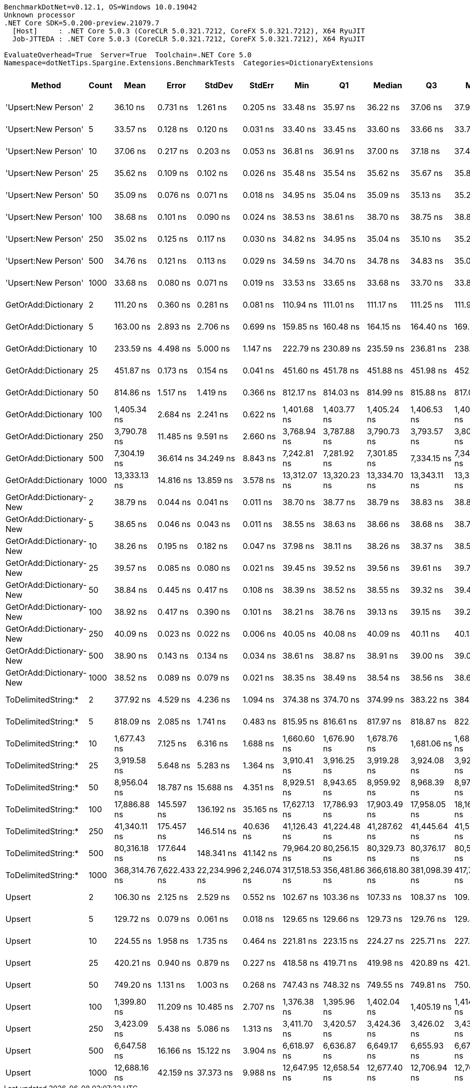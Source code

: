....
BenchmarkDotNet=v0.12.1, OS=Windows 10.0.19042
Unknown processor
.NET Core SDK=5.0.200-preview.21079.7
  [Host]     : .NET Core 5.0.3 (CoreCLR 5.0.321.7212, CoreFX 5.0.321.7212), X64 RyuJIT
  Job-JTTEDA : .NET Core 5.0.3 (CoreCLR 5.0.321.7212, CoreFX 5.0.321.7212), X64 RyuJIT

EvaluateOverhead=True  Server=True  Toolchain=.NET Core 5.0  
Namespace=dotNetTips.Spargine.Extensions.BenchmarkTests  Categories=DictionaryExtensions  
....
[options="header"]
|===
|                   Method|  Count|           Mean|         Error|         StdDev|        StdErr|            Min|             Q1|         Median|             Q3|            Max|          Op/s|  CI99.9% Margin|  Iterations|  Kurtosis|  MValue|  Skewness|  Rank|  LogicalGroup|  Baseline|  Code Size|    Gen 0|    Gen 1|    Gen 2|  Allocated
|      'Upsert:New Person'|      2|       36.10 ns|      0.731 ns|       1.261 ns|      0.205 ns|       33.48 ns|       35.97 ns|       36.22 ns|       37.06 ns|       37.94 ns|  27,703,504.0|       0.7311 ns|       38.00|     2.720|   2.000|   -0.8877|     4|             *|        No|      284 B|        -|        -|        -|          -
|      'Upsert:New Person'|      5|       33.57 ns|      0.128 ns|       0.120 ns|      0.031 ns|       33.40 ns|       33.45 ns|       33.60 ns|       33.66 ns|       33.75 ns|  29,790,255.8|       0.1284 ns|       15.00|     1.315|   2.000|   -0.0445|     1|             *|        No|      284 B|        -|        -|        -|          -
|      'Upsert:New Person'|     10|       37.06 ns|      0.217 ns|       0.203 ns|      0.053 ns|       36.81 ns|       36.91 ns|       37.00 ns|       37.18 ns|       37.49 ns|  26,983,963.8|       0.2174 ns|       15.00|     2.185|   2.000|    0.5928|     5|             *|        No|      284 B|        -|        -|        -|          -
|      'Upsert:New Person'|     25|       35.62 ns|      0.109 ns|       0.102 ns|      0.026 ns|       35.48 ns|       35.54 ns|       35.62 ns|       35.67 ns|       35.81 ns|  28,073,943.3|       0.1094 ns|       15.00|     1.901|   2.000|    0.3462|     3|             *|        No|      284 B|        -|        -|        -|          -
|      'Upsert:New Person'|     50|       35.09 ns|      0.076 ns|       0.071 ns|      0.018 ns|       34.95 ns|       35.04 ns|       35.09 ns|       35.13 ns|       35.20 ns|  28,498,464.8|       0.0761 ns|       15.00|     1.904|   2.000|   -0.1688|     2|             *|        No|      284 B|        -|        -|        -|          -
|      'Upsert:New Person'|    100|       38.68 ns|      0.101 ns|       0.090 ns|      0.024 ns|       38.53 ns|       38.61 ns|       38.70 ns|       38.75 ns|       38.84 ns|  25,852,176.7|       0.1010 ns|       14.00|     1.892|   2.000|   -0.1269|     6|             *|        No|      284 B|        -|        -|        -|          -
|      'Upsert:New Person'|    250|       35.02 ns|      0.125 ns|       0.117 ns|      0.030 ns|       34.82 ns|       34.95 ns|       35.04 ns|       35.10 ns|       35.23 ns|  28,551,896.3|       0.1251 ns|       15.00|     1.880|   2.000|   -0.1249|     2|             *|        No|      284 B|        -|        -|        -|          -
|      'Upsert:New Person'|    500|       34.76 ns|      0.121 ns|       0.113 ns|      0.029 ns|       34.59 ns|       34.70 ns|       34.78 ns|       34.83 ns|       35.02 ns|  28,765,049.2|       0.1209 ns|       15.00|     2.583|   2.000|    0.3318|     2|             *|        No|      284 B|        -|        -|        -|          -
|      'Upsert:New Person'|   1000|       33.68 ns|      0.080 ns|       0.071 ns|      0.019 ns|       33.53 ns|       33.65 ns|       33.68 ns|       33.70 ns|       33.81 ns|  29,691,762.3|       0.0800 ns|       14.00|     2.788|   2.000|   -0.0842|     1|             *|        No|      284 B|        -|        -|        -|          -
|      GetOrAdd:Dictionary|      2|      111.20 ns|      0.360 ns|       0.281 ns|      0.081 ns|      110.94 ns|      111.01 ns|      111.17 ns|      111.25 ns|      111.96 ns|   8,993,004.8|       0.3603 ns|       12.00|     4.596|   2.000|    1.4508|    10|             *|        No|      592 B|   0.0060|        -|        -|       56 B
|      GetOrAdd:Dictionary|      5|      163.00 ns|      2.893 ns|       2.706 ns|      0.699 ns|      159.85 ns|      160.48 ns|      164.15 ns|      164.40 ns|      169.73 ns|   6,135,081.6|       2.8927 ns|       15.00|     2.983|   2.000|    0.7075|    12|             *|        No|      592 B|   0.0060|        -|        -|       56 B
|      GetOrAdd:Dictionary|     10|      233.59 ns|      4.498 ns|       5.000 ns|      1.147 ns|      222.79 ns|      230.89 ns|      235.59 ns|      236.81 ns|      238.89 ns|   4,281,091.0|       4.4983 ns|       19.00|     2.614|   2.000|   -1.0200|    14|             *|        No|      592 B|   0.0060|        -|        -|       56 B
|      GetOrAdd:Dictionary|     25|      451.87 ns|      0.173 ns|       0.154 ns|      0.041 ns|      451.60 ns|      451.78 ns|      451.88 ns|      451.98 ns|      452.13 ns|   2,213,038.6|       0.1735 ns|       14.00|     1.869|   2.000|   -0.1299|    17|             *|        No|      592 B|   0.0057|        -|        -|       56 B
|      GetOrAdd:Dictionary|     50|      814.86 ns|      1.517 ns|       1.419 ns|      0.366 ns|      812.17 ns|      814.03 ns|      814.99 ns|      815.88 ns|      817.01 ns|   1,227,204.2|       1.5166 ns|       15.00|     1.995|   2.000|   -0.1689|    19|             *|        No|      592 B|   0.0057|        -|        -|       56 B
|      GetOrAdd:Dictionary|    100|    1,405.34 ns|      2.684 ns|       2.241 ns|      0.622 ns|    1,401.68 ns|    1,403.77 ns|    1,405.24 ns|    1,406.53 ns|    1,408.94 ns|     711,569.9|       2.6839 ns|       13.00|     1.780|   2.000|    0.0818|    20|             *|        No|      592 B|   0.0057|        -|        -|       56 B
|      GetOrAdd:Dictionary|    250|    3,790.78 ns|     11.485 ns|       9.591 ns|      2.660 ns|    3,768.94 ns|    3,787.88 ns|    3,790.73 ns|    3,793.57 ns|    3,809.38 ns|     263,797.9|      11.4855 ns|       13.00|     3.413|   2.000|   -0.2337|    23|             *|        No|      592 B|        -|        -|        -|       56 B
|      GetOrAdd:Dictionary|    500|    7,304.19 ns|     36.614 ns|      34.249 ns|      8.843 ns|    7,242.81 ns|    7,281.92 ns|    7,301.85 ns|    7,334.15 ns|    7,348.55 ns|     136,907.8|      36.6143 ns|       15.00|     1.689|   2.000|   -0.3004|    26|             *|        No|      592 B|        -|        -|        -|       56 B
|      GetOrAdd:Dictionary|   1000|   13,333.13 ns|     14.816 ns|      13.859 ns|      3.578 ns|   13,312.07 ns|   13,320.23 ns|   13,334.70 ns|   13,343.11 ns|   13,355.45 ns|      75,001.2|      14.8157 ns|       15.00|     1.594|   2.000|    0.1059|    29|             *|        No|      592 B|        -|        -|        -|       56 B
|  GetOrAdd:Dictionary-New|      2|       38.79 ns|      0.044 ns|       0.041 ns|      0.011 ns|       38.70 ns|       38.77 ns|       38.79 ns|       38.83 ns|       38.85 ns|  25,778,203.0|       0.0439 ns|       15.00|     2.382|   2.000|   -0.4104|     6|             *|        No|      440 B|        -|        -|        -|          -
|  GetOrAdd:Dictionary-New|      5|       38.65 ns|      0.046 ns|       0.043 ns|      0.011 ns|       38.55 ns|       38.63 ns|       38.66 ns|       38.68 ns|       38.73 ns|  25,871,282.1|       0.0462 ns|       15.00|     3.219|   2.000|   -0.4679|     6|             *|        No|      440 B|        -|        -|        -|          -
|  GetOrAdd:Dictionary-New|     10|       38.26 ns|      0.195 ns|       0.182 ns|      0.047 ns|       37.98 ns|       38.11 ns|       38.26 ns|       38.37 ns|       38.56 ns|  26,134,454.7|       0.1946 ns|       15.00|     1.699|   2.000|    0.0530|     6|             *|        No|      440 B|        -|        -|        -|          -
|  GetOrAdd:Dictionary-New|     25|       39.57 ns|      0.085 ns|       0.080 ns|      0.021 ns|       39.45 ns|       39.52 ns|       39.56 ns|       39.61 ns|       39.70 ns|  25,272,400.0|       0.0853 ns|       15.00|     1.862|   2.000|    0.3366|     7|             *|        No|      440 B|        -|        -|        -|          -
|  GetOrAdd:Dictionary-New|     50|       38.84 ns|      0.445 ns|       0.417 ns|      0.108 ns|       38.39 ns|       38.52 ns|       38.55 ns|       39.32 ns|       39.40 ns|  25,748,730.3|       0.4454 ns|       15.00|     1.093|   2.000|    0.3643|     6|             *|        No|      440 B|        -|        -|        -|          -
|  GetOrAdd:Dictionary-New|    100|       38.92 ns|      0.417 ns|       0.390 ns|      0.101 ns|       38.21 ns|       38.76 ns|       39.13 ns|       39.15 ns|       39.20 ns|  25,695,200.2|       0.4168 ns|       15.00|     1.948|   2.000|   -0.9743|     6|             *|        No|      440 B|        -|        -|        -|          -
|  GetOrAdd:Dictionary-New|    250|       40.09 ns|      0.023 ns|       0.022 ns|      0.006 ns|       40.05 ns|       40.08 ns|       40.09 ns|       40.11 ns|       40.13 ns|  24,942,628.0|       0.0231 ns|       15.00|     2.195|   2.000|   -0.2251|     8|             *|        No|      440 B|        -|        -|        -|          -
|  GetOrAdd:Dictionary-New|    500|       38.90 ns|      0.143 ns|       0.134 ns|      0.034 ns|       38.61 ns|       38.87 ns|       38.91 ns|       39.00 ns|       39.09 ns|  25,705,375.6|       0.1428 ns|       15.00|     2.509|   2.000|   -0.6655|     6|             *|        No|      440 B|        -|        -|        -|          -
|  GetOrAdd:Dictionary-New|   1000|       38.52 ns|      0.089 ns|       0.079 ns|      0.021 ns|       38.35 ns|       38.49 ns|       38.54 ns|       38.56 ns|       38.66 ns|  25,957,495.3|       0.0886 ns|       14.00|     2.906|   2.000|   -0.5241|     6|             *|        No|      440 B|        -|        -|        -|          -
|      ToDelimitedString:*|      2|      377.92 ns|      4.529 ns|       4.236 ns|      1.094 ns|      374.38 ns|      374.70 ns|      374.99 ns|      383.22 ns|      384.25 ns|   2,646,070.1|       4.5289 ns|       15.00|     1.299|   2.000|    0.5664|    15|             *|        No|      655 B|   0.0715|        -|        -|      656 B
|      ToDelimitedString:*|      5|      818.09 ns|      2.085 ns|       1.741 ns|      0.483 ns|      815.95 ns|      816.61 ns|      817.97 ns|      818.87 ns|      822.12 ns|   1,222,360.4|       2.0854 ns|       13.00|     2.745|   2.000|    0.7502|    19|             *|        No|      655 B|   0.1736|        -|        -|     1600 B
|      ToDelimitedString:*|     10|    1,677.43 ns|      7.125 ns|       6.316 ns|      1.688 ns|    1,660.60 ns|    1,676.90 ns|    1,678.76 ns|    1,681.06 ns|    1,684.10 ns|     596,150.3|       7.1251 ns|       14.00|     4.234|   2.000|   -1.4289|    21|             *|        No|      655 B|   0.3510|        -|        -|     3184 B
|      ToDelimitedString:*|     25|    3,919.58 ns|      5.648 ns|       5.283 ns|      1.364 ns|    3,910.41 ns|    3,916.25 ns|    3,919.28 ns|    3,924.08 ns|    3,927.33 ns|     255,129.1|       5.6483 ns|       15.00|     1.728|   2.000|   -0.0855|    24|             *|        No|      655 B|   0.8621|        -|        -|     7920 B
|      ToDelimitedString:*|     50|    8,956.04 ns|     18.787 ns|      15.688 ns|      4.351 ns|    8,929.51 ns|    8,943.65 ns|    8,959.92 ns|    8,968.39 ns|    8,972.52 ns|     111,656.5|      18.7875 ns|       13.00|     1.626|   2.000|   -0.5388|    27|             *|        No|      655 B|   3.2349|   0.0763|        -|    29128 B
|      ToDelimitedString:*|    100|   17,886.88 ns|    145.597 ns|     136.192 ns|     35.165 ns|   17,627.13 ns|   17,786.93 ns|   17,903.49 ns|   17,958.05 ns|   18,160.12 ns|      55,906.9|     145.5974 ns|       15.00|     2.365|   2.000|    0.0022|    30|             *|        No|      655 B|   6.3477|   0.3357|        -|    57800 B
|      ToDelimitedString:*|    250|   41,340.11 ns|    175.457 ns|     146.514 ns|     40.636 ns|   41,126.43 ns|   41,224.48 ns|   41,287.62 ns|   41,445.64 ns|   41,564.03 ns|      24,189.6|     175.4567 ns|       13.00|     1.327|   2.000|    0.1609|    31|             *|        No|      655 B|  13.2446|   1.4648|        -|   121272 B
|      ToDelimitedString:*|    500|   80,316.18 ns|    177.644 ns|     148.341 ns|     41.142 ns|   79,964.20 ns|   80,256.15 ns|   80,329.73 ns|   80,376.17 ns|   80,521.69 ns|      12,450.8|     177.6437 ns|       13.00|     3.069|   2.000|   -0.6832|    32|             *|        No|      655 B|  25.6348|   5.2490|        -|   232416 B
|      ToDelimitedString:*|   1000|  368,314.76 ns|  7,622.433 ns|  22,234.996 ns|  2,246.074 ns|  317,518.53 ns|  356,481.86 ns|  366,618.80 ns|  381,098.39 ns|  417,727.47 ns|       2,715.1|   7,622.4334 ns|       98.00|     2.615|   2.067|    0.0126|    33|             *|        No|      655 B|  49.8047|  22.4609|  13.6719|   454723 B
|                   Upsert|      2|      106.30 ns|      2.125 ns|       2.529 ns|      0.552 ns|      102.67 ns|      103.36 ns|      107.33 ns|      108.37 ns|      109.21 ns|   9,407,360.8|       2.1247 ns|       21.00|     1.371|   2.923|   -0.4123|     9|             *|        No|      436 B|   0.0061|        -|        -|       56 B
|                   Upsert|      5|      129.72 ns|      0.079 ns|       0.061 ns|      0.018 ns|      129.65 ns|      129.66 ns|      129.73 ns|      129.76 ns|      129.83 ns|   7,708,634.7|       0.0785 ns|       12.00|     1.561|   2.000|    0.1035|    11|             *|        No|      436 B|   0.0060|        -|        -|       56 B
|                   Upsert|     10|      224.55 ns|      1.958 ns|       1.735 ns|      0.464 ns|      221.81 ns|      223.15 ns|      224.27 ns|      225.71 ns|      227.82 ns|   4,453,288.4|       1.9576 ns|       14.00|     1.778|   2.000|    0.1911|    13|             *|        No|      436 B|   0.0060|        -|        -|       56 B
|                   Upsert|     25|      420.21 ns|      0.940 ns|       0.879 ns|      0.227 ns|      418.58 ns|      419.71 ns|      419.98 ns|      420.89 ns|      421.76 ns|   2,379,761.1|       0.9398 ns|       15.00|     2.030|   2.000|   -0.1245|    16|             *|        No|      436 B|   0.0057|        -|        -|       56 B
|                   Upsert|     50|      749.20 ns|      1.131 ns|       1.003 ns|      0.268 ns|      747.43 ns|      748.32 ns|      749.55 ns|      749.81 ns|      750.60 ns|   1,334,757.9|       1.1313 ns|       14.00|     1.759|   2.000|   -0.6346|    18|             *|        No|      436 B|   0.0057|        -|        -|       56 B
|                   Upsert|    100|    1,399.80 ns|     11.209 ns|      10.485 ns|      2.707 ns|    1,376.38 ns|    1,395.96 ns|    1,402.04 ns|    1,405.19 ns|    1,414.09 ns|     714,390.2|      11.2092 ns|       15.00|     2.849|   2.000|   -0.8178|    20|             *|        No|      436 B|   0.0057|        -|        -|       56 B
|                   Upsert|    250|    3,423.09 ns|      5.438 ns|       5.086 ns|      1.313 ns|    3,411.70 ns|    3,420.57 ns|    3,424.36 ns|    3,426.02 ns|    3,432.57 ns|     292,133.4|       5.4376 ns|       15.00|     2.865|   2.000|   -0.4718|    22|             *|        No|      436 B|   0.0038|        -|        -|       56 B
|                   Upsert|    500|    6,647.58 ns|     16.166 ns|      15.122 ns|      3.904 ns|    6,618.97 ns|    6,636.87 ns|    6,649.17 ns|    6,655.93 ns|    6,673.73 ns|     150,430.8|      16.1663 ns|       15.00|     2.078|   2.000|    0.0849|    25|             *|        No|      436 B|        -|        -|        -|       56 B
|                   Upsert|   1000|   12,688.16 ns|     42.159 ns|      37.373 ns|      9.988 ns|   12,647.95 ns|   12,658.54 ns|   12,677.40 ns|   12,706.94 ns|   12,763.74 ns|      78,813.7|      42.1591 ns|       14.00|     2.205|   2.000|    0.8114|    28|             *|        No|      436 B|        -|        -|        -|       56 B
|===
